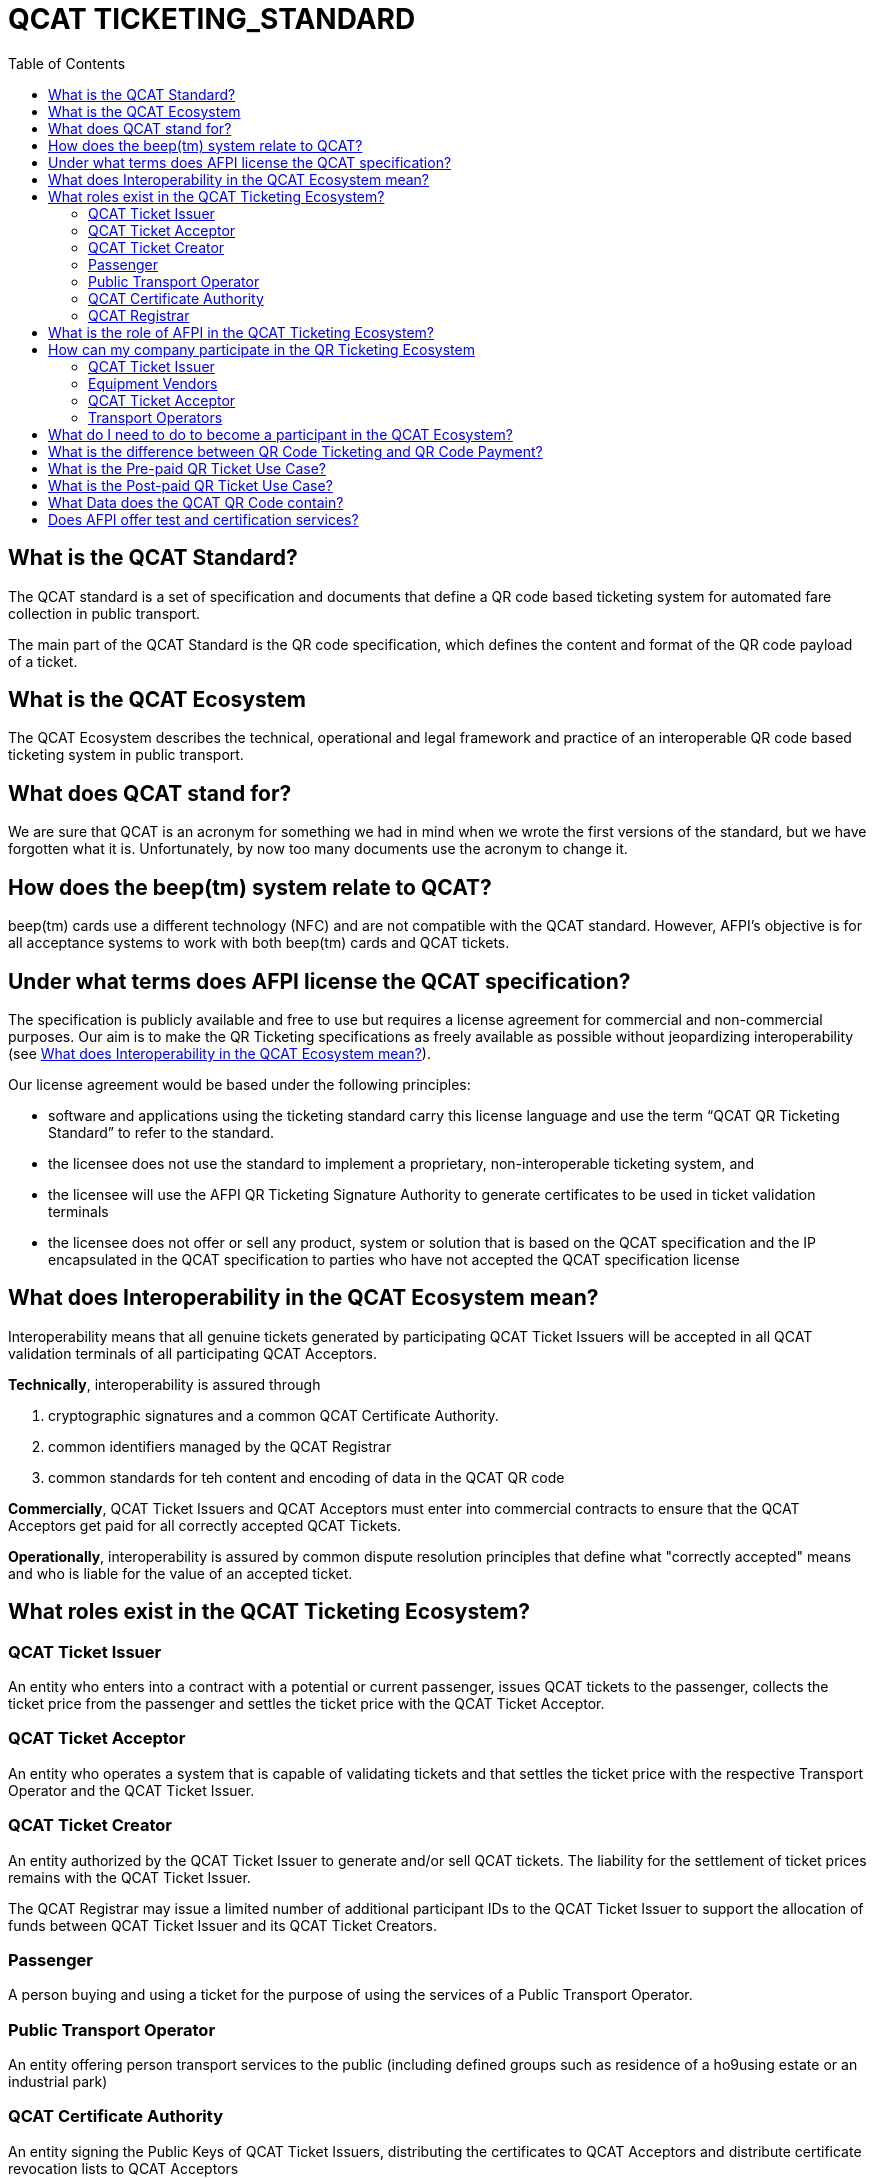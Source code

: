 # QCAT TICKETING_STANDARD
:toc: left

## What is the QCAT Standard?
The QCAT standard is a set of specification and documents that define a QR code based ticketing system for automated fare collection in public transport.

The main part of the QCAT Standard is the QR code specification, which defines the content and format of the QR code payload of a ticket.

## What is the QCAT Ecosystem
The QCAT Ecosystem describes the technical, operational and legal framework and practice of an interoperable QR code based ticketing system in public transport.

## What does QCAT stand for?
We are sure that QCAT is an acronym for something we had in mind when we wrote the first versions of the standard, but we have forgotten what it is.  Unfortunately, by now too many documents use the acronym to change it.

## How does the beep(tm) system relate to QCAT?
beep(tm) cards use a different technology (NFC) and are not compatible with the QCAT standard.  However, AFPI's objective is for all acceptance systems to work with both beep(tm) cards and QCAT tickets.

## Under what terms does AFPI license the QCAT specification?

The specification is publicly available and free to use but requires a license agreement for commercial and non-commercial purposes.  Our aim is to make the QR Ticketing specifications as freely available as possible without jeopardizing interoperability (see <<What does Interoperability in the QCAT Ecosystem mean?>>).

Our license agreement would be based under the following principles:

- software and applications using the ticketing standard carry this license language and use the term “QCAT QR Ticketing Standard” to refer to the standard.
- the licensee does not use the standard to implement a proprietary, non-interoperable ticketing system, and
- the licensee will use the AFPI QR Ticketing Signature Authority to generate certificates to be used in ticket validation terminals
- the licensee does not offer or sell any product, system or solution that is based on the QCAT specification and the IP encapsulated in the QCAT specification to parties who have not accepted the QCAT specification license

## What does Interoperability in the QCAT Ecosystem mean?

Interoperability means that all genuine tickets generated by participating QCAT Ticket Issuers will be accepted in all QCAT validation terminals of all participating QCAT Acceptors.

**Technically**, interoperability is assured through

. cryptographic signatures and a common QCAT Certificate Authority.
. common identifiers managed by the QCAT Registrar
. common standards for teh content and encoding of data in the QCAT QR code

**Commercially**, QCAT Ticket Issuers and QCAT Acceptors must enter into commercial contracts to ensure that the QCAT Acceptors get paid for all correctly accepted QCAT Tickets.

**Operationally**, interoperability is assured by common dispute resolution principles that define what "correctly accepted" means and who is liable for the value of an accepted ticket.

## What roles exist in the QCAT Ticketing Ecosystem?

### QCAT Ticket Issuer
An entity who enters into a contract with a potential or current passenger, issues QCAT tickets to the passenger, collects the ticket price from the passenger and settles the ticket price with the QCAT Ticket Acceptor.

### QCAT Ticket Acceptor
An entity who operates a system that is capable of validating tickets and that settles the ticket price with the respective Transport Operator and the QCAT Ticket Issuer.

### QCAT Ticket Creator
An entity authorized by the QCAT Ticket Issuer to generate and/or sell QCAT tickets. The liability for the settlement of ticket prices remains with the QCAT Ticket Issuer.

The QCAT Registrar may issue a limited number of additional participant IDs to the QCAT Ticket Issuer to support the allocation of funds between QCAT Ticket Issuer and its QCAT Ticket Creators.

### Passenger
A person buying and using a ticket for the purpose of using the services of a Public Transport Operator.

### Public Transport Operator
An entity offering person transport services to the public (including defined groups such as residence of a ho9using estate or an industrial park)

### QCAT Certificate Authority
An entity signing the Public Keys of QCAT Ticket Issuers, distributing the certificates to QCAT Acceptors and distribute certificate revocation lists to QCAT Acceptors

### QCAT Registrar
An entity that maintenance a registry of reserved identifiers for use in QCAT tickets.  Examples of reserved identifiers include Ticket Issuer Identifiers and Default Ticket Type Identifiers (e.g. Senior Citizen Ticket Type).

## What is the role of AFPI in the QCAT Ticketing Ecosystem?

1. AFPI owns, licenses and manages the QCAT specification and materials.
1. AFPI operates the QCAT Certificate Authority that signs QCAT Issuer signature keys and distributes public key certificates to QCAT Ticket Acceptors in the QR Ticketing Ecosystem.
1. AFPI operates the QCAT Registrar for participants IDs of issuers of QCAT tickets and other identifiers used in QCAT tickets
1. AFPI operates as one of the QCAT Ticket Issuers, QCAT Ticket Creators and QCAT Ticket Acceptors

## How can my company participate in the QR Ticketing Ecosystem

### QCAT Ticket Issuer
Any organization willing to accept the terms of the QCAT License and that enters into commercial agreements with QCAT Acceptors may issue QR Tickets that are accepted in the QCAT Validation terminals of the QCAT Acceptors.

### Equipment Vendors
Any company that develops software, hardware, systems or provides system integration services may use the QCAT specification to build compliant systems.

### QCAT Ticket Acceptor
Any company that provides automated fare collection systems and/or services may use the specification to accept QCAT compliant tickets as long as the QCAT Ticket Acceptor accepts the terms of the QCAT license and enters into commercial agreements with QCAT Ticket Issuers.

### Transport Operators
Any transport operator may participate as QCAT Ticket Acceptors and QCAT Ticket Issuers.

## What do I need to do to become a participant in the QCAT Ecosystem?
Using the QCAT specification to develop solutions and systems does not require any further agreement with AFPI.

In order to use the QCAT based system in production, the QCAT Ticket Issuer or the QCAT Ticket Acceptor must enter into a license agreement for commercial use and an agreement with AFPI that will govern the use of the QCAT Certificate Authority and the QCAT Registrar.

Companies who would like their QCAT tickets to be accepted in validation and inspection terminals managed and/or operated by other participants in the QCAT Ecosystem, or companies that would like to accept QCAT tickets generated by by other QCAT Ticket Issuers participating in the QCAT Ecosystem , contact AFPI for a QCAT License and Ticket Issuance and Acceptance Agreement.

## What is the difference between QR Code Ticketing and QR Code Payment?

in Automated Fare Collection, payment and ticketing are two distinct processes.

The ticket is used with ticket validator terminals that validate a ticket on entry and/or exit or during an inspection.

A ticket contains information for the validator or inspection terminal to decide whether the ticket holder is allowed to enter the vehicle or whether the ticket holder has paid the correct fare for the exit stop.

Payment on the other hand is the process to pay for the ticket.  The payment can be done using one of multiple payment instruments such as cash, eWallet, store value card and so forth.

There are pre-paid tickets that have been paid for before the passenger starts their journey and post-paid tickets that are paid for after the passenger has left the public transport vehicle.

## What is the Pre-paid QR Ticket Use Case?

The use case for pre-paid tickets is defined as follows:

. Prepaid QR Code tickets can be printed on paper or generated and displayed on the phone
. The passenger pays for the ticket before starting the journey. There are many possible payment scenarios, such as

* The passenger presents a QR code generated by an e-Wallet provider or a bank to a special unattended terminal, which will use the QR code to seek authorization for the fare amount and then prints a pre-paid ticket.

* The passenger uses cash to buy a paper ticket at an attended ticketing booth

. The prepaid ticket may contain the price, the boarding station, the destination station, validity period and so forth.
. In all cases the passenger presents the prepaid ticket at the boarding gate or ticket validator
. The ticket validator verifies the validity of the ticket at the entry and possibly at the exit station
. The AFCS provider and the ticket seller will settle transactions based on ticket validation reports.

## What is the Post-paid QR Ticket Use Case?

The use case for post-paid tickets is defined as follows:

. The QR issuer, at the request of the passenger, generates a QR code on the mobile phone that contains information about the account or identity of the passenger
. the QR issuer potentially earmarks a certain amount in the passenger’s account.
. The entry and exit validators verify the QR code and open the gate if the QR data is valid
. The QT validators send the QR validation records (entry and exit) to the AFCS provider as soon as possible
. The AFCS provider calculates the ticket price based on entry and exit station and generates a payment transaction including the amount and the QR code account or identify data. The payment transaction record is sent to the QR code issuer who debits the passenger’s account based on the data included in the payment transaction record.


## What Data does the QCAT QR Code contain?

Please check the specification for the data elements defined for the QCAT QR code: https://github.com/afpayments/QCAT_QR_TICKETING_STANDARD[QCAT specification]

NOTE: The list in this FAQ may not be up-to-date!

.Mandatory Data Elements
[%autowidth]
|===
|Data Element|Explanation

|Ticket Identifier|A number that is unique in combination with the time of creation and the ticket issuer id or with the identifier of the issuing terminal.
|Ticket Creator ID | The ticket creator is the organization that is authorized to create tickets and that will be liable for the fare amount when the ticket is accepted by an AFCS provider. IDs are allocated by AFPI.
|Time of ticket creation | Time at which the ticket was created. The ticket validity and QR refreshment periods are always interpreted with this time as the base.
|Ticket Validity Period | Time period in seconds from the time of ticket creation after which the ticket is not valid anymore.
|===

.Optional Data Elements
[%autowidth]
|===
|Data Element|Explanation

|Ticket Validity Domain | Identifies the public transport facility on which the ticket is valid. Ticket domain identifiers are assigned by the ticket issuer and are unique only in combination with the ticket creator ID
|Transport Operator Id | The identifier of transport operator for which the ticket is valid. There could be more than one operator ID in the QR code. Operators can be grouped and assigned a Ticket Validity Domain to avoid including too many operator IDs.
|Ticket Effective Time | Time after which the ticket is valid. Default is the ticket creation time.
|Refresh Time | Time after which the ticket need to be refreshed with a new refresh time and signature. A value of 0 or if the field is not included means that the QR ticket is static.
|Ticket Type | Indicates a special processing rule that will be applied when calculating the fare.
|Account identifier | The account identifier provides information about the passenger's account with the funding provider.  This account will be debited according to the fare table and ticketing rules. The account number may be created dynamically as a token that is valid only for a certain time or for a certain transaction.  Backend system should therefore not rely on this identifier to group transactions. Must be present in post-paid tickets.
|Boarding Station |The identifier of the boarding station or stop.
|Destination Station|The identifier of the destination station or stop.
|Vehicle Id |The identifier of the vehicle for the ticket is valid (e.g bus number).
|Route Id |The id of the route for which the ticket is valid (e.g bus number).
|Seat Number|The identifier for a particular seat that has been reserved for the passenger presenting this ticket.  The format and meaning is operator or AFCS provider specific.
|Seat Class|The identifier for a particular seat class.  The format and meaning is operator or AFCS provider specific.
|Maximum Authorized Amount|Amount in Centavos.  If the fare amount is known when the passenger starts the trip, this field will be checked and the QR code rejected if the fare is higher than the maximum authorized amount.  If the fare is not known at boarding time, the maximum remaining fare on the trip must be lower than the amount in this field.  The funding provider may earmark this amount in the passengers account and release the unused funds when the correct fare amount is provided by the AFCS provider.
|Signature Key Identifier| The key identifier is used to distinguish multiple public key certificates assigned to a single QR Issuer.  It corresponds to the Common Name (CN) in the Issuer's certificate.  If present, the value in this field and the CN of the issuer certificate that is used to validate the signature must match.  If this field is not present, the terminal will ignore the CN and use any certificate with the Ticket Creator's ID.
|Terminal Identifier | The terminal identifier identifies the device that "produced" the QR ticket.  Validation terminals should always check the terminal ID, if present, together with the ticket ID and creation time to ensure that the same ticket is not used twice. The terminal ID should be unique in the ticket creator fleet of devices to the extend that the validation terminal is able to distinguish between two tickets with the same ticket identifier.
|Signature|The signature proves that the the QR code was indeed created by the ticket issuer. The signature is calculated according to the algorithm that is described in this specification. The first byte contains a version number and the remaining bytes contain the signature value. Version numbers from `0x00 ... 0x7F` are reserved for this specification. Version number `0x80 ... 0xFF` can be used for proprietary algorithms.  The default version number for the algorithm described in the specification is `0x01`, which stands for SHA512 with RSA.
|===


## Does AFPI offer test and certification services?
AFPI is leasing or selling validation terminals and test keys that can be used to verify the accuracy of generated QCAT tickets.  AFPI can also validate a limited number of QCAT tickets that are sent via e-mail.

Based on separate commercial agreement, AFPI can also provide test services for validation and inspection terminals.  Contact AFPI for details.

AFPI also provides consulting services for any organization who develops or uses or plans to use or develop QCAT based systems.
